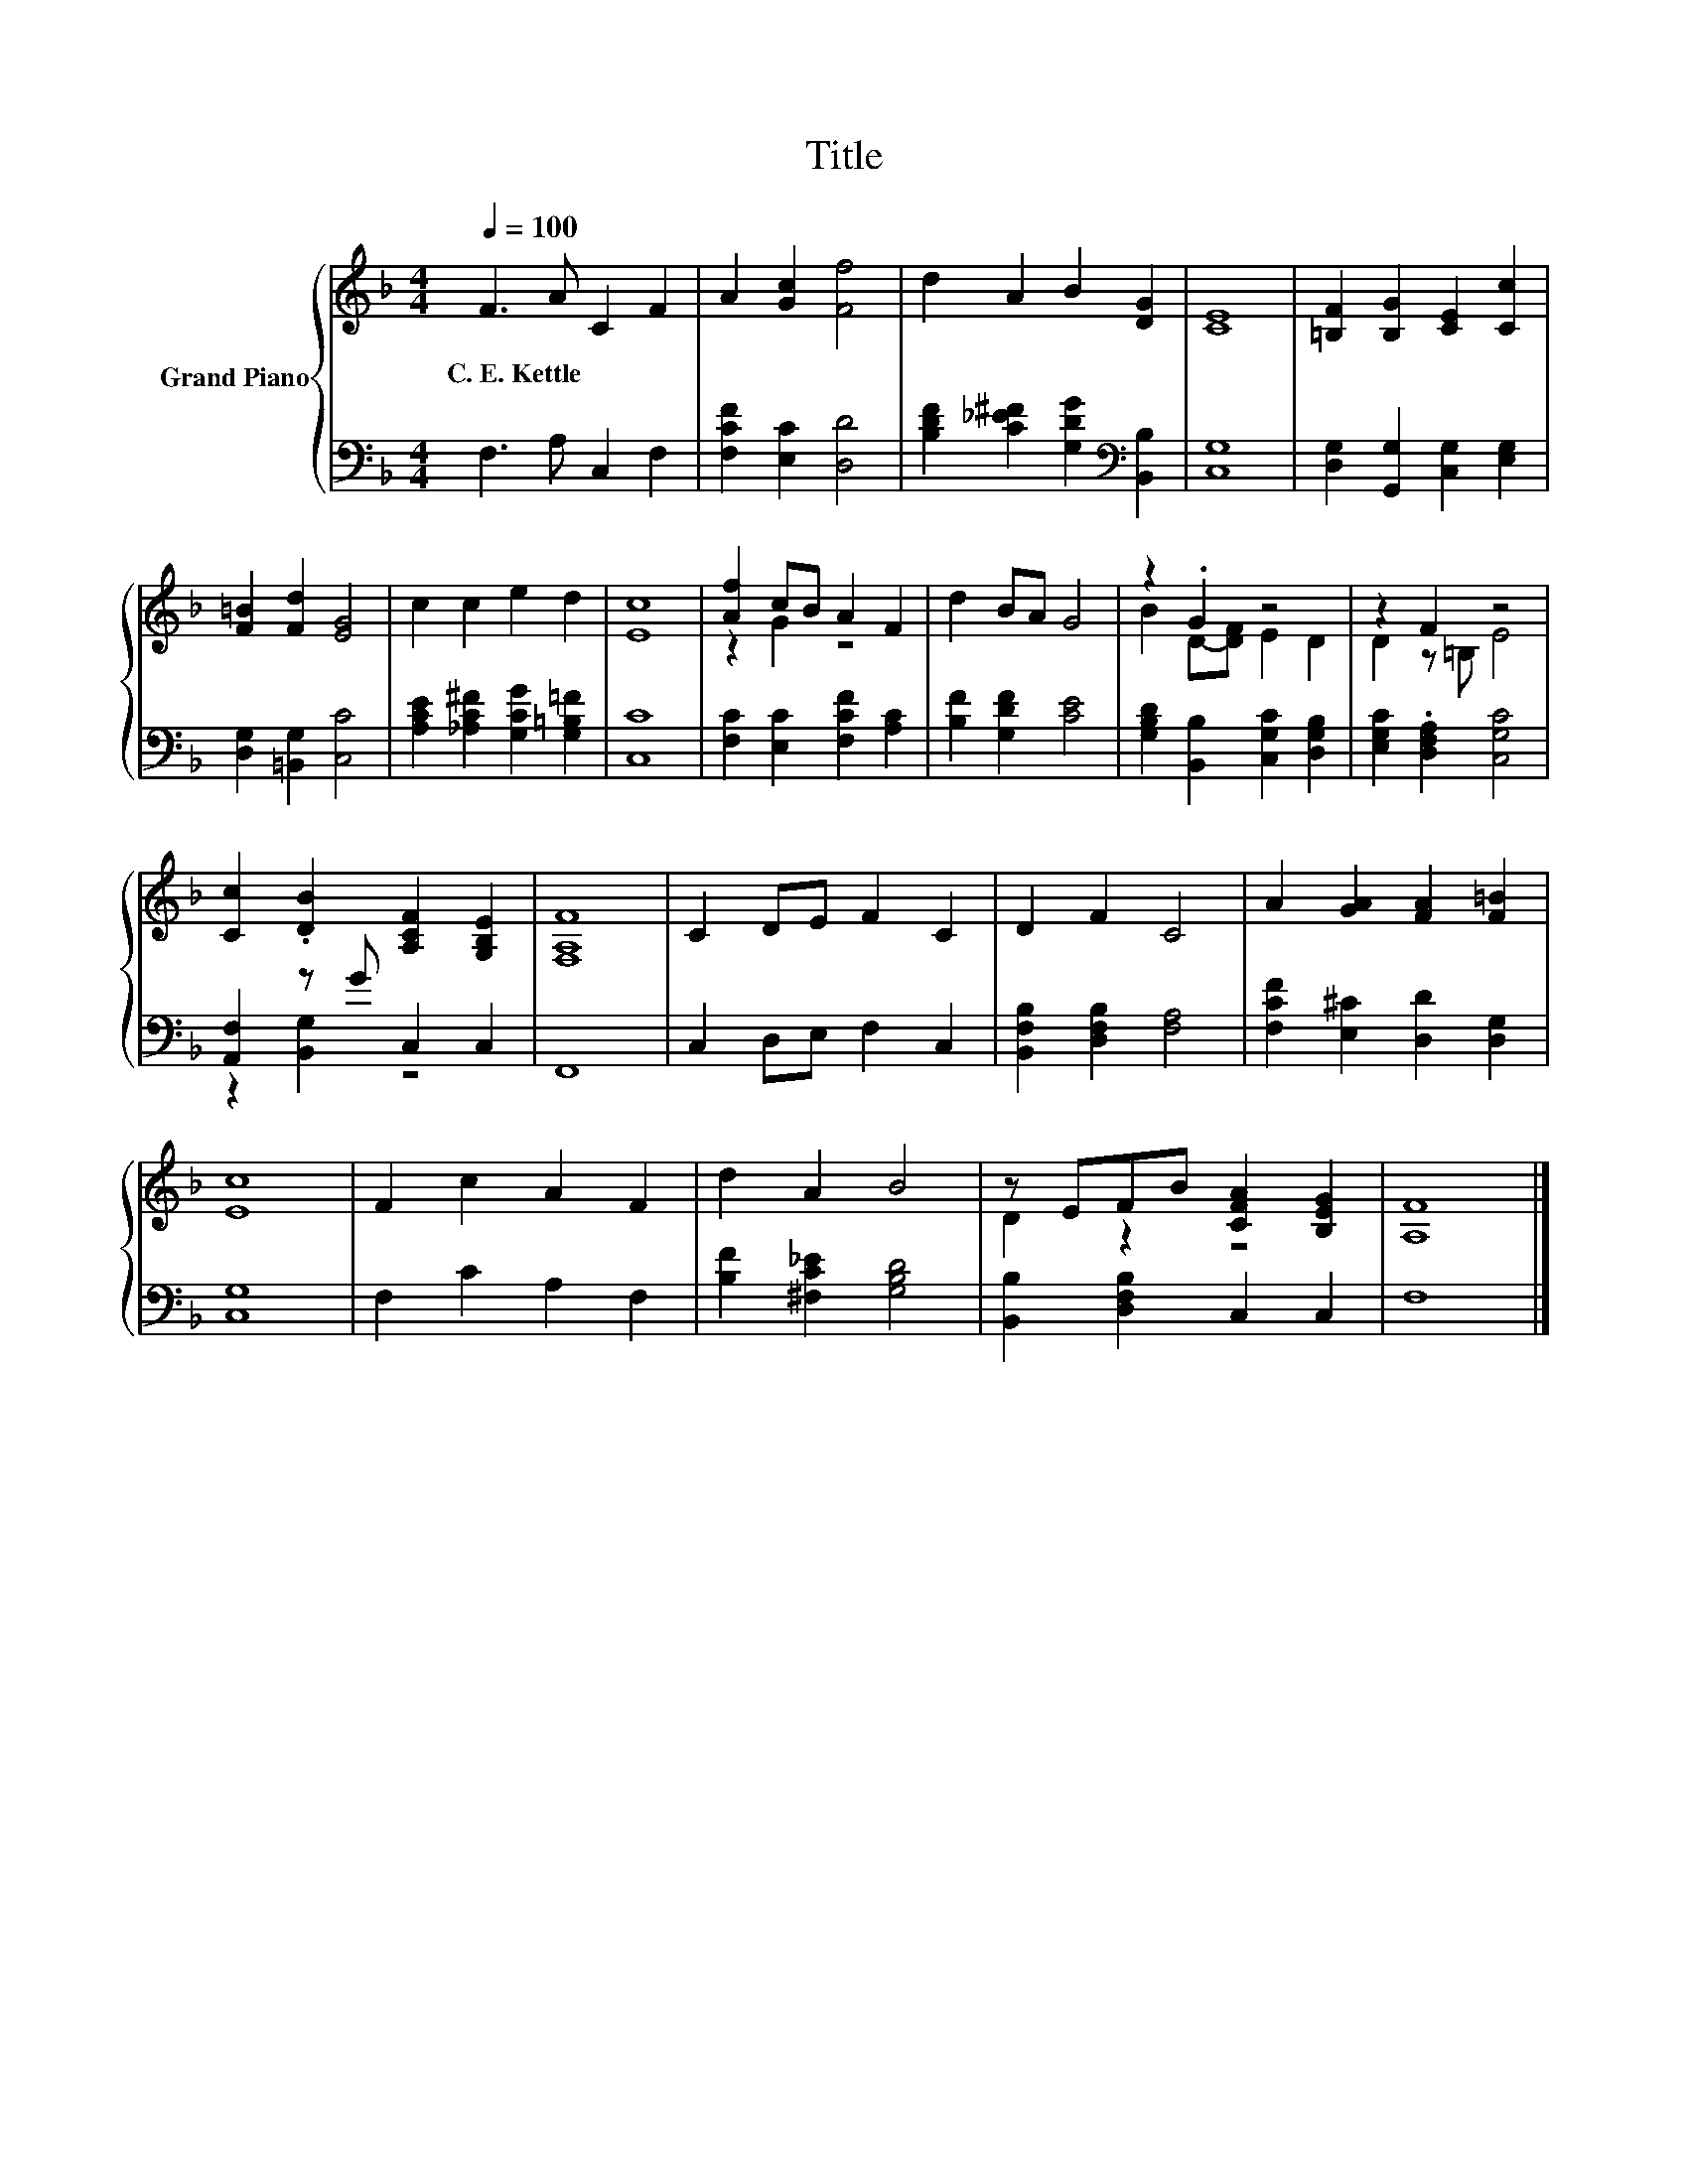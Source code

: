 X:1
T:Title
%%score { ( 1 3 ) | ( 2 4 ) }
L:1/8
Q:1/4=100
M:4/4
K:F
V:1 treble nm="Grand Piano"
V:3 treble 
V:2 bass 
V:4 bass 
V:1
 F3 A C2 F2 | A2 [Gc]2 [Ff]4 | d2 A2 B2 [DG]2 | [CE]8 | [=B,F]2 [B,G]2 [CE]2 [Cc]2 | %5
w: C.~E.~Kettle * * *|||||
 [F=B]2 [Fd]2 [EG]4 | c2 c2 e2 d2 | [Ec]8 | [Af]2 cB A2 F2 | d2 BA G4 | z2 .G2 z4 | z2 F2 z4 | %12
w: |||||||
 [Cc]2 .[DB]2 [A,CF]2 [G,B,E]2 | [F,A,F]8 | C2 DE F2 C2 | D2 F2 C4 | A2 [GA]2 [FA]2 [F=B]2 | %17
w: |||||
 [Ec]8 | F2 c2 A2 F2 | d2 A2 B4 | z EFB [CFA]2 [B,EG]2 | [A,F]8 |] %22
w: |||||
V:2
 F,3 A, C,2 F,2 | [F,CF]2 [E,C]2 [D,D]4 | [B,DF]2 [C_E^F]2 [G,DG]2[K:bass] [B,,B,]2 | [C,G,]8 | %4
 [D,G,]2 [G,,G,]2 [C,G,]2 [E,G,]2 | [D,G,]2 [=B,,G,]2 [C,C]4 | %6
 [A,CE]2 [_A,C^F]2 [G,CG]2 [G,=B,=F]2 | [C,C]8 | [F,C]2 [E,C]2 [F,CF]2 [A,C]2 | %9
 [B,F]2 [G,DF]2 [CE]4 | [G,B,D]2 [B,,B,]2 [C,G,C]2 [D,G,B,]2 | [E,G,C]2 .[D,F,A,]2 [C,G,C]4 | %12
 [A,,F,]2 z G C,2 C,2 | F,,8 | C,2 D,E, F,2 C,2 | [B,,F,B,]2 [D,F,B,]2 [F,A,]4 | %16
 [F,CF]2 [E,^C]2 [D,D]2 [D,G,]2 | [C,G,]8 | F,2 C2 A,2 F,2 | [B,F]2 [^F,C_E]2 [G,B,D]4 | %20
 [B,,B,]2 [D,F,B,]2 C,2 C,2 | F,8 |] %22
V:3
 x8 | x8 | x8 | x8 | x8 | x8 | x8 | x8 | z2 G2 z4 | x8 | B2 D-[DF] E2 D2 | D2 z =B, E4 | x8 | x8 | %14
 x8 | x8 | x8 | x8 | x8 | x8 | D2 z2 z4 | x8 |] %22
V:4
 x8 | x8 | x6[K:bass] x2 | x8 | x8 | x8 | x8 | x8 | x8 | x8 | x8 | x8 | z2 [B,,G,]2 z4 | x8 | x8 | %15
 x8 | x8 | x8 | x8 | x8 | x8 | x8 |] %22

